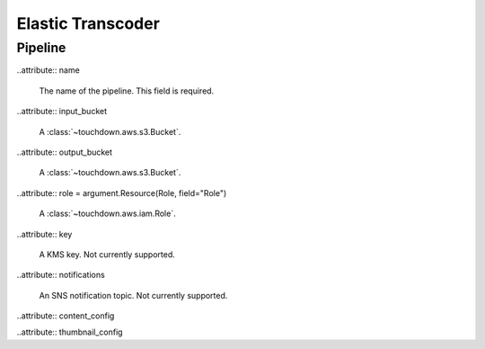 ==================
Elastic Transcoder
==================

.. module:: touchdown.aws.elastictranscoder
   :synopsis: Elastic Transcoder resources.


Pipeline
========

.. class:: Pipeline

    ..attribute:: name

        The name of the pipeline. This field is required.

    ..attribute:: input_bucket

        A :class:`~touchdown.aws.s3.Bucket`.

    ..attribute:: output_bucket

        A :class:`~touchdown.aws.s3.Bucket`.

    ..attribute:: role = argument.Resource(Role, field="Role")

        A :class:`~touchdown.aws.iam.Role`.

    ..attribute:: key

        A KMS key. Not currently supported.

    ..attribute:: notifications

        An SNS notification topic. Not currently supported.

    ..attribute:: content_config

    ..attribute:: thumbnail_config
